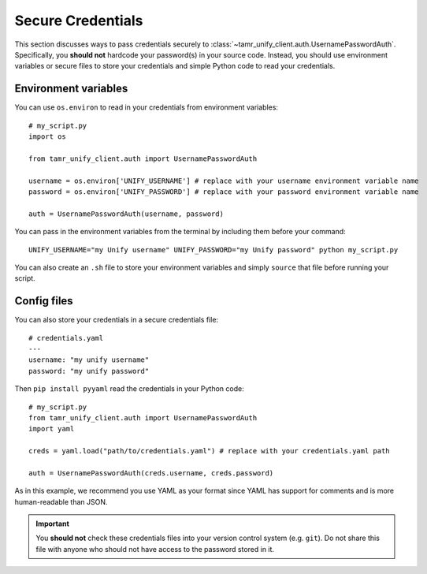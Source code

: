 Secure Credentials
==================

This section discusses ways to pass credentials securely to
:class:`~tamr_unify_client.auth.UsernamePasswordAuth`. Specifically, you **should
not** hardcode your password(s) in your source code. Instead, you should use
environment variables or secure files to store your credentials and
simple Python code to read your credentials.

Environment variables
---------------------

You can use ``os.environ`` to read in your credentials from environment variables::

  # my_script.py
  import os

  from tamr_unify_client.auth import UsernamePasswordAuth

  username = os.environ['UNIFY_USERNAME'] # replace with your username environment variable name
  password = os.environ['UNIFY_PASSWORD'] # replace with your password environment variable name

  auth = UsernamePasswordAuth(username, password)


You can pass in the environment variables from the terminal by including them
before your command::

  UNIFY_USERNAME="my Unify username" UNIFY_PASSWORD="my Unify password" python my_script.py

You can also create an ``.sh`` file to store your environment variables and
simply ``source`` that file before running your script.


Config files
------------

You can also store your credentials in a secure credentials file::

  # credentials.yaml
  ---
  username: "my unify username"
  password: "my unify password"

Then ``pip install pyyaml`` read the credentials in your Python code::

  # my_script.py
  from tamr_unify_client.auth import UsernamePasswordAuth
  import yaml

  creds = yaml.load("path/to/credentials.yaml") # replace with your credentials.yaml path

  auth = UsernamePasswordAuth(creds.username, creds.password)

As in this example, we recommend you use YAML as your format since YAML has
support for comments and is more human-readable than JSON.

.. important::
  You **should not** check these credentials files into your version
  control system (e.g. ``git``). Do not share this file with anyone who should
  not have access to the password stored in it.

